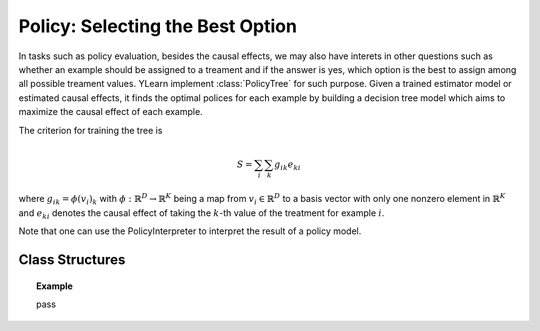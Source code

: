 *********************************
Policy: Selecting the Best Option
*********************************

In tasks such as policy evaluation, besides the causal effects, we may also have interets in other questions such as whether an example should be assigned to a treament and if the answer is yes, which option is
the best to assign among all possible treament values. YLearn implement :class:`PolicyTree` for such purpose. Given a trained estimator model or estimated causal effects, it finds the optimal polices for each
example by building a decision tree model which aims to maximize the causal effect of each example.

The criterion for training the tree is 

.. math::

    S = \sum_i\sum_k g_{ik}e_{ki}

where :math:`g_{ik} = \phi(v_i)_k` with :math:`\phi: \mathbb{R}^D \to \mathbb{R}^K` being a map from :math:`v_i\in \mathbb{R}^D` to a basis vector with only one nonzero element in :math:`\mathbb{R}^K` and :math:`e_{ki}` denotes
the causal effect of taking the :math:`k`-th value of the treatment for example :math:`i`.

Note that one can use the PolicyInterpreter to interpret the result of a policy model.

Class Structures
================

.. py:class:: ylearn.policy.policy_model.PolicyTree(*, criterion='policy_reg', splitter='best', max_depth=None, min_samples_split=2, min_samples_leaf=1, random_state=2022, max_leaf_nodes=None, max_features=None, min_impurity_decrease=0.0, ccp_alpha=0.0, min_weight_fraction_leaf=0.0)
    
    :param {'policy_reg'}, default="'policy_reg'" criterion: The function to measure the quality of a split. The criterion for
            training the tree is (in the Einstein notation)
            
            .. math::

                    S = \sum_i g_{ik} e^k_{i},
        
            where :math:`g_{ik} = \phi(v_i)_k` is a map from the covariates, :math:`v_i`, to a
            basis vector which has only one nonzero element in the :math:`R^k` space. By
            using this criterion, the aim of the model is to find the index of the
            treatment which will render the max causal effect, i.e., finding the
            optimal policy. 
    :param {"best", "random"}, default="best" splitter: The strategy used to choose the split at each node. Supported
        strategies are "best" to choose the best split and "random" to choose
        the best random split.
    :param int, default=None max_depth: The maximum depth of the tree. If None, then nodes are expanded until
        all leaves are pure or until all leaves contain less than
        min_samples_split samples.
    :param int or float, default=2 min_samples_split: The minimum number of samples required to split an internal node:
        - If int, then consider `min_samples_split` as the minimum number.
        - If float, then `min_samples_split` is a fraction and `ceil(min_samples_split * n_samples)` are the minimum number of samples for each split.
    :param int or float, default=1 min_samples_leaf: The minimum number of samples required to be at a leaf node.
        A split point at any depth will only be considered if it leaves at
        least ``min_samples_leaf`` training samples in each of the left and
        right branches.  This may have the effect of smoothing the model,
        especially in regression.
            
            - If int, then consider `min_samples_leaf` as the minimum number.
            - If float, then `min_samples_leaf` is a fraction and `ceil(min_samples_leaf * n_samples)` are the minimum number of samples for each node.
    
    :param float, default=0.0 min_weight_fraction_leaf: The minimum weighted fraction of the sum total of weights (of all
        the input samples) required to be at a leaf node. Samples have
        equal weight when sample_weight is not provided.
    :param int, float or {"sqrt", "log2"}, default=None max_features: The number of features to consider when looking for the best split:
        
            - If int, then consider `max_features` features at each split.
            - If float, then `max_features` is a fraction and `int(max_features * n_features)` features are considered at each split.
            - If "sqrt", then `max_features=sqrt(n_features)`.
            - If "log2", then `max_features=log2(n_features)`.
            - If None, then `max_features=n_features`.

    :param int random_state: Controls the randomness of the estimator.
    :param int, default to None max_leaf_nodes: Grow a tree with ``max_leaf_nodes`` in best-first fashion.
        Best nodes are defined as relative reduction in impurity.
        If None then unlimited number of leaf nodes.
    :param float, default=0.0 min_impurity_decrease: A node will be split if this split induces a decrease of the impurity
        greater than or equal to this value.
        The weighted impurity decrease equation is the following
            
            N_t / N * (impurity - N_t_R / N_t * right_impurity - N_t_L / N_t * left_impurity)
        
        where ``N`` is the total number of samples, ``N_t`` is the number of
        samples at the current node, ``N_t_L`` is the number of samples in the
        left child, and ``N_t_R`` is the number of samples in the right child.
        ``N``, ``N_t``, ``N_t_R`` and ``N_t_L`` all refer to the weighted sum,
        if ``sample_weight`` is passed.

    .. py:method:: fit(data, covariate, *, effect=None, effect_array=None, est_modle=None, sample_weight=None)
        
        Fit the PolicyInterpreter model to interpret the policy for the causal
        effect estimated by the est_model on data. One has several options for passing the causal effects, which usually is a vector of (n, j, i)
        where `n` is the number of the examples, `j` is the dimension of the outcome, and `i` is the number of possible treatment values or the dimension of the treatment:
            
            1. Only pass `est_model`. Then `est_model` will be used to generate the causal effects.

            2. Only pass `effect_array` which will be set as the causal effects and `effect` and `est_model` will be ignored.

            3. Only pass `effect`. This usually is a list of names of the causal effect in `data` which will then be used as the causal effects for training the model.

        :param pandas.DataFrame data: The input samples for the est_model to estimate the causal effects
            and for the CEInterpreter to fit.
        :param estimator_model est_model: est_model should be any valid estimator model of ylearn which was 
            already fitted and can estimate the CATE. If `effect=None` and `effect_array=None`, then `est_model` can not be None and the causal
            effect will be estimated by the `est_model`.
        :param list of str, optional, default=None covariate: Names of the covariate. 
        :param list of str, optional, default=None effect: Names of the causal effect in `data`. If `effect_array` is not None, then `effect` will be ignored.
        :param numpy.ndarray, default=None effect_array: The causal effect that waited to be fitted by  :class:`PolicyTree`. If this is not provided and `est_model` is None, then `effect` can not be None.

        :returns: Fitted PolicyModel
        :rtype: instance of PolicyModel

    .. py:method:: predict_ind(data=None)

        Estimate the optimal policy for the causal effects of the treatment
        on the outcome in the data, i.e., return the index of the optimal treatment.

        :param pandas.DataFrame, optional, default=None data: The test data in the form of the DataFrame. The model will only use this if v is set as None. In this case, if data is also None, then the data used for trainig will be used.

        :returns: The index of the optimal treatment dimension.
        :rtype: ndarray or int, optional

    .. py:method:: predict_opt_effect(data=None)

        Estimate the value of the optimal policy for the causal effects of the treatment
        on the outcome in the data, i.e., return the value of the causal effects
        when taking the optimal treatment.

        :param pandas.DataFrame, optional, default=None data: The test data in the form of the DataFrame. The model will only use this if v is set as None. In this case, if data is also None, then the data used for trainig will be used.

        :returns: The estimated causal effect with the optimal treatment value.
        :rtype: ndarray or float, optional

    .. py:method:: apply(*, v=None, data=None)

        Return the index of the leaf that each sample is predicted as.
        
        :param numpy.ndarray, default=None v: The input samples as an ndarray. If None, then the DataFrame data
            will be used as the input samples.
        :param pandas.DataFrame, default=None data: The input samples. The data must contains columns of the covariates
            used for training the model. If None, the training data will be
            passed as input samples.

        :returns: For each datapoint v_i in v, return the index of the leaf v_i
            ends up in. Leaves are numbered within ``[0; self.tree_.node_count)``, possibly with gaps in the
            numbering.
        :rtype: v_leaves : array-like of shape (n_samples, )

    .. py:method:: decision_path(*, v=None, data=None)

        Return the decision path.

        :param numpy.ndarray, default=None v: The input samples as an ndarray. If None, then the DataFrame data
            will be used as the input samples.
        :param pandas.DataFrame, default=None data: The input samples. The data must contains columns of the covariates
            used for training the model. If None, the training data will be
            passed as input samples.

        :returns: Return a node indicator CSR matrix where non zero elements
            indicates that the samples goes through the nodes.
        :rtype: indicator : sparse matrix of shape (n_samples, n_nodes)

    .. py:method:: get_depth()

        Return the depth of the policy tree.
        The depth of a tree is the maximum distance between the root
        and any leaf.

        :returns: The maximum depth of the tree.
        :rtype: int
    
    .. py:method:: get_n_leaves()

        Return the number of leaves of the policy tree.

        :returns: Number of leaves
        :rtype: int
    
    .. py:property:: feature_importance

        Return the feature importances.
        The importance of a feature is computed as the (normalized) total
        reduction of the criterion brought by that feature.
        It is also known as the Gini importance.
        Warning: impurity-based feature importances can be misleading for
        high cardinality features (many unique values). See
        :func:`sklearn.inspection.permutation_importance` as an alternative.

        :returns: Normalized total reduction of criteria by feature
            (Gini importance).
        :rtype: ndarray of shape (n_features,)

    .. py:property:: n_features_

        :returns: number of features
        :rtype: int

    .. py:method:: plot(*, feature_names=None, max_depth=None, class_names=None, label='all', filled=False, node_ids=False, proportion=False, rounded=False, precision=3, ax=None, fontsize=None)

        Plot the PolicyTree.
        The sample counts that are shown are weighted with any sample_weights that
        might be present.
        The visualization is fit automatically to the size of the axis.
        Use the ``figsize`` or ``dpi`` arguments of ``plt.figure``  to control
        the size of the rendering.

        :returns: List containing the artists for the annotation boxes making up the
            tree.
        :rtype: annotations : list of artists

.. topic:: Example

    pass
